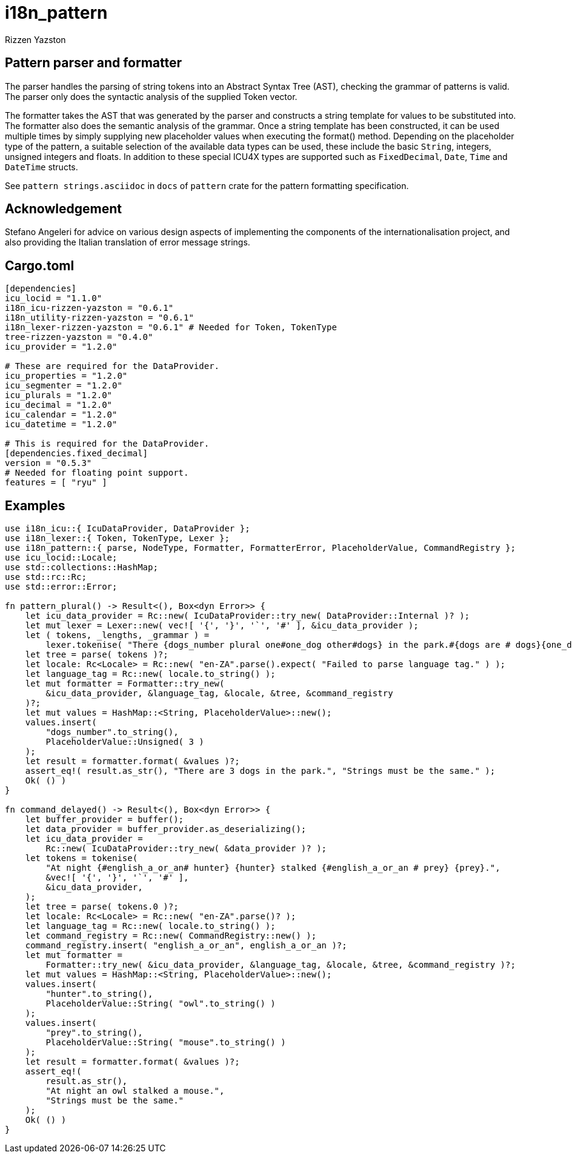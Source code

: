 = i18n_pattern
Rizzen Yazston

== Pattern parser and formatter

The parser handles the parsing of string tokens into an Abstract Syntax Tree (AST), checking the grammar of patterns is valid. The parser only does the syntactic analysis of the supplied Token vector.

The formatter takes the AST that was generated by the parser and constructs a string template for values to be substituted into. The formatter also does the semantic analysis of the grammar. Once a string template has been constructed, it can be used multiple times by simply supplying new placeholder values when executing the format() method. Depending on the placeholder type of the pattern, a suitable selection of the available data types can be used, these include the basic `String`, integers, unsigned integers and floats. In addition to these special ICU4X types are supported such as `FixedDecimal`, `Date`, `Time` and `DateTime` structs.

See `pattern strings.asciidoc` in `docs` of `pattern` crate for the pattern formatting specification.

== Acknowledgement

Stefano Angeleri for advice on various design aspects of implementing the components of the internationalisation project, and also providing the Italian translation of error message strings.

== Cargo.toml

```
[dependencies]
icu_locid = "1.1.0"
i18n_icu-rizzen-yazston = "0.6.1"
i18n_utility-rizzen-yazston = "0.6.1"
i18n_lexer-rizzen-yazston = "0.6.1" # Needed for Token, TokenType
tree-rizzen-yazston = "0.4.0"
icu_provider = "1.2.0"

# These are required for the DataProvider.
icu_properties = "1.2.0"
icu_segmenter = "1.2.0"
icu_plurals = "1.2.0"
icu_decimal = "1.2.0"
icu_calendar = "1.2.0"
icu_datetime = "1.2.0"

# This is required for the DataProvider.
[dependencies.fixed_decimal]
version = "0.5.3"
# Needed for floating point support.
features = [ "ryu" ]
```

== Examples

```
use i18n_icu::{ IcuDataProvider, DataProvider };
use i18n_lexer::{ Token, TokenType, Lexer };
use i18n_pattern::{ parse, NodeType, Formatter, FormatterError, PlaceholderValue, CommandRegistry };
use icu_locid::Locale;
use std::collections::HashMap;
use std::rc::Rc;
use std::error::Error;

fn pattern_plural() -> Result<(), Box<dyn Error>> {
    let icu_data_provider = Rc::new( IcuDataProvider::try_new( DataProvider::Internal )? );
    let mut lexer = Lexer::new( vec![ '{', '}', '`', '#' ], &icu_data_provider );
    let ( tokens, _lengths, _grammar ) =
        lexer.tokenise( "There {dogs_number plural one#one_dog other#dogs} in the park.#{dogs are # dogs}{one_dog is 1 dog}" );
    let tree = parse( tokens )?;
    let locale: Rc<Locale> = Rc::new( "en-ZA".parse().expect( "Failed to parse language tag." ) );
    let language_tag = Rc::new( locale.to_string() );
    let mut formatter = Formatter::try_new(
        &icu_data_provider, &language_tag, &locale, &tree, &command_registry
    )?;
    let mut values = HashMap::<String, PlaceholderValue>::new();
    values.insert(
        "dogs_number".to_string(),
        PlaceholderValue::Unsigned( 3 )
    );
    let result = formatter.format( &values )?;
    assert_eq!( result.as_str(), "There are 3 dogs in the park.", "Strings must be the same." );
    Ok( () )
}

fn command_delayed() -> Result<(), Box<dyn Error>> {
    let buffer_provider = buffer();
    let data_provider = buffer_provider.as_deserializing();
    let icu_data_provider =
        Rc::new( IcuDataProvider::try_new( &data_provider )? );
    let tokens = tokenise(
        "At night {#english_a_or_an# hunter} {hunter} stalked {#english_a_or_an # prey} {prey}.",
        &vec![ '{', '}', '`', '#' ],
        &icu_data_provider,
    );
    let tree = parse( tokens.0 )?;
    let locale: Rc<Locale> = Rc::new( "en-ZA".parse()? );
    let language_tag = Rc::new( locale.to_string() );
    let command_registry = Rc::new( CommandRegistry::new() );
    command_registry.insert( "english_a_or_an", english_a_or_an )?;
    let mut formatter =
        Formatter::try_new( &icu_data_provider, &language_tag, &locale, &tree, &command_registry )?;
    let mut values = HashMap::<String, PlaceholderValue>::new();
    values.insert(
        "hunter".to_string(),
        PlaceholderValue::String( "owl".to_string() )
    );
    values.insert(
        "prey".to_string(),
        PlaceholderValue::String( "mouse".to_string() )
    );
    let result = formatter.format( &values )?;
    assert_eq!(
        result.as_str(),
        "At night an owl stalked a mouse.",
        "Strings must be the same."
    );
    Ok( () )
}
```
